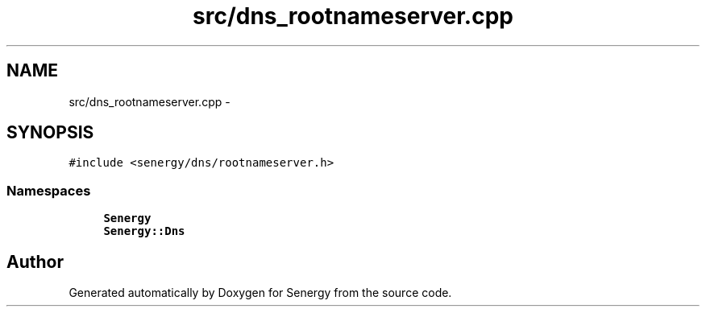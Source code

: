 .TH "src/dns_rootnameserver.cpp" 3 "Tue Feb 25 2014" "Version 1.0" "Senergy" \" -*- nroff -*-
.ad l
.nh
.SH NAME
src/dns_rootnameserver.cpp \- 
.SH SYNOPSIS
.br
.PP
\fC#include <senergy/dns/rootnameserver\&.h>\fP
.br

.SS "Namespaces"

.in +1c
.ti -1c
.RI "\fBSenergy\fP"
.br
.ti -1c
.RI "\fBSenergy::Dns\fP"
.br
.in -1c
.SH "Author"
.PP 
Generated automatically by Doxygen for Senergy from the source code\&.
